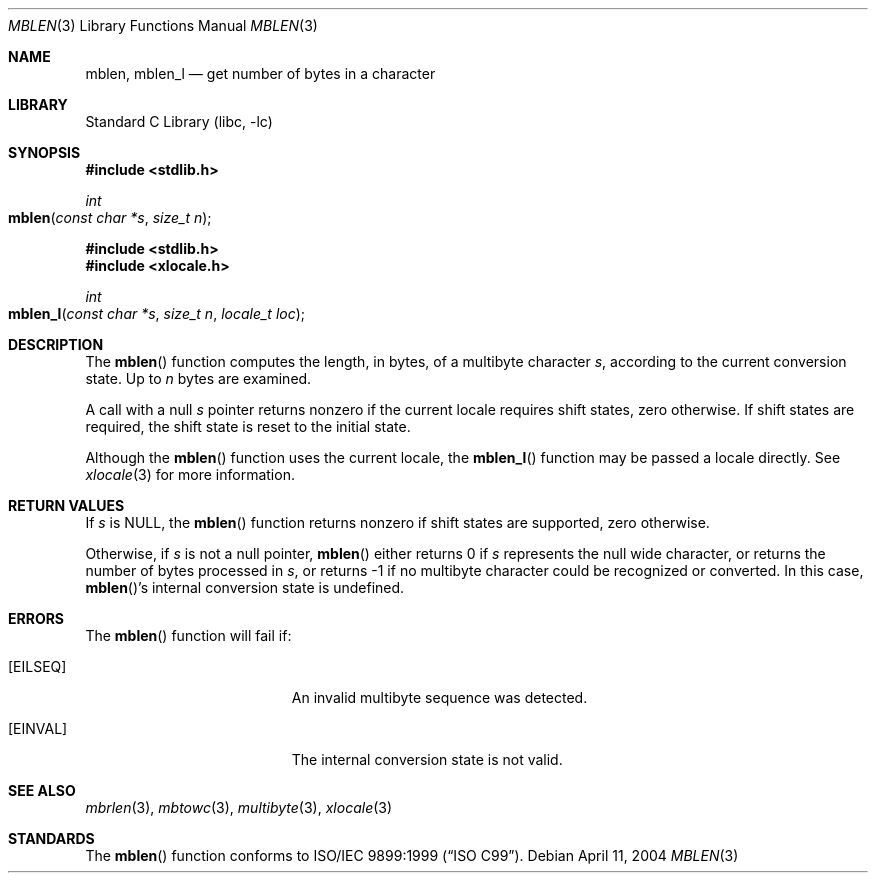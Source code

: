 .\" Copyright (c) 2002-2004 Tim J. Robbins. All rights reserved.
.\" Copyright (c) 1993
.\"	The Regents of the University of California.  All rights reserved.
.\"
.\" This code is derived from software contributed to Berkeley by
.\" Donn Seeley of BSDI.
.\"
.\" Redistribution and use in source and binary forms, with or without
.\" modification, are permitted provided that the following conditions
.\" are met:
.\" 1. Redistributions of source code must retain the above copyright
.\"    notice, this list of conditions and the following disclaimer.
.\" 2. Redistributions in binary form must reproduce the above copyright
.\"    notice, this list of conditions and the following disclaimer in the
.\"    documentation and/or other materials provided with the distribution.
.\" 3. All advertising materials mentioning features or use of this software
.\"    must display the following acknowledgement:
.\"	This product includes software developed by the University of
.\"	California, Berkeley and its contributors.
.\" 4. Neither the name of the University nor the names of its contributors
.\"    may be used to endorse or promote products derived from this software
.\"    without specific prior written permission.
.\"
.\" THIS SOFTWARE IS PROVIDED BY THE REGENTS AND CONTRIBUTORS ``AS IS'' AND
.\" ANY EXPRESS OR IMPLIED WARRANTIES, INCLUDING, BUT NOT LIMITED TO, THE
.\" IMPLIED WARRANTIES OF MERCHANTABILITY AND FITNESS FOR A PARTICULAR PURPOSE
.\" ARE DISCLAIMED.  IN NO EVENT SHALL THE REGENTS OR CONTRIBUTORS BE LIABLE
.\" FOR ANY DIRECT, INDIRECT, INCIDENTAL, SPECIAL, EXEMPLARY, OR CONSEQUENTIAL
.\" DAMAGES (INCLUDING, BUT NOT LIMITED TO, PROCUREMENT OF SUBSTITUTE GOODS
.\" OR SERVICES; LOSS OF USE, DATA, OR PROFITS; OR BUSINESS INTERRUPTION)
.\" HOWEVER CAUSED AND ON ANY THEORY OF LIABILITY, WHETHER IN CONTRACT, STRICT
.\" LIABILITY, OR TORT (INCLUDING NEGLIGENCE OR OTHERWISE) ARISING IN ANY WAY
.\" OUT OF THE USE OF THIS SOFTWARE, EVEN IF ADVISED OF THE POSSIBILITY OF
.\" SUCH DAMAGE.
.\"
.\" From @(#)multibyte.3	8.1 (Berkeley) 6/4/93
.\" From FreeBSD: src/lib/libc/locale/multibyte.3,v 1.22 2003/11/08 03:23:11 tjr Exp
.\" $FreeBSD: src/lib/libc/locale/mblen.3,v 1.5 2004/07/05 06:36:36 ru Exp $
.\"
.Dd April 11, 2004
.Dt MBLEN 3
.Os
.Sh NAME
.Nm mblen ,
.Nm mblen_l
.Nd get number of bytes in a character
.Sh LIBRARY
.Lb libc
.Sh SYNOPSIS
.In stdlib.h
.Ft int
.Fo mblen
.Fa "const char *s"
.Fa "size_t n"
.Fc
.In stdlib.h
.In xlocale.h
.Ft int
.Fo mblen_l
.Fa "const char *s"
.Fa "size_t n"
.Fa "locale_t loc"
.Fc
.Sh DESCRIPTION
The
.Fn mblen
function computes the length, in bytes,
of a multibyte character
.Fa s ,
according to the current conversion state.
Up to
.Fa n
bytes are examined.
.Pp
A call with a null
.Fa s
pointer returns nonzero if the current locale requires shift states,
zero otherwise.
If shift states are required, the shift state is reset to the initial state.
.Pp
Although the
.Fn mblen
function uses the current locale, the
.Fn mblen_l
function may be passed a locale directly. See
.Xr xlocale 3
for more information.
.Sh RETURN VALUES
If
.Fa s
is
.Dv NULL ,
the
.Fn mblen
function returns nonzero if shift states are supported,
zero otherwise.
.Pp
Otherwise, if
.Fa s
is not a null pointer,
.Fn mblen
either returns 0 if
.Fa s
represents the null wide character, or returns
the number of bytes processed in
.Fa s ,
or returns \-1 if no multibyte character
could be recognized or converted.
In this case,
.Fn mblen Ns 's
internal conversion state is undefined.
.Sh ERRORS
The
.Fn mblen
function will fail if:
.Bl -tag -width Er
.It Bq Er EILSEQ
An invalid multibyte sequence was detected.
.It Bq Er EINVAL
The internal conversion state is not valid.
.El
.Sh SEE ALSO
.Xr mbrlen 3 ,
.Xr mbtowc 3 ,
.Xr multibyte 3 ,
.Xr xlocale 3
.Sh STANDARDS
The
.Fn mblen
function conforms to
.St -isoC-99 .
